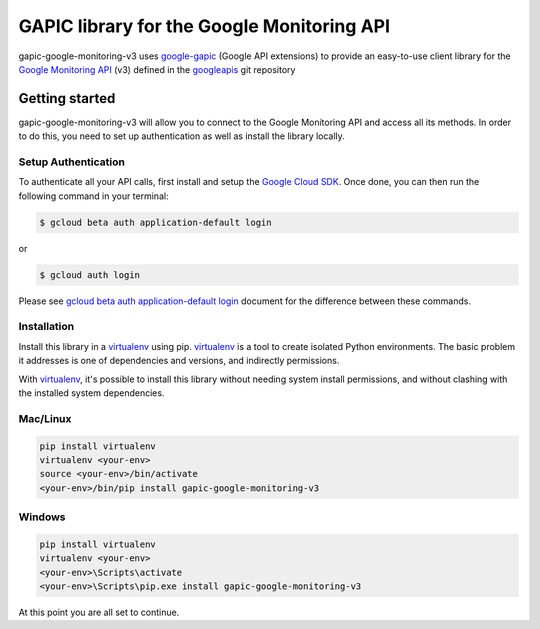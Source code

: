 GAPIC library for the Google Monitoring API
================================================================================

gapic-google-monitoring-v3 uses google-gapic_ (Google API extensions) to provide an
easy-to-use client library for the `Google Monitoring API`_ (v3) defined in the googleapis_ git repository


.. _`googleapis`: https://github.com/googleapis/googleapis/tree/master/google/monitoring/v3
.. _`google-gapic`: https://github.com/googleapis/gapic-python
.. _`Google Monitoring API`: https://developers.google.com/apis-explorer/?hl=en_US#p/monitoring/v3/

Getting started
---------------

gapic-google-monitoring-v3 will allow you to connect to the Google
Monitoring API and access all its methods. In order to do this, you need
to set up authentication as well as install the library locally.


Setup Authentication
~~~~~~~~~~~~~~~~~~~~

To authenticate all your API calls, first install and setup the `Google Cloud SDK`_.
Once done, you can then run the following command in your terminal:

.. code-block:: console

    $ gcloud beta auth application-default login

or

.. code-block:: console

    $ gcloud auth login

Please see `gcloud beta auth application-default login`_ document for the difference between these commands.

.. _Google Cloud SDK: https://cloud.google.com/sdk/
.. _gcloud beta auth application-default login: https://cloud.google.com/sdk/gcloud/reference/beta/auth/application-default/login


Installation
~~~~~~~~~~~~

Install this library in a `virtualenv`_ using pip. `virtualenv`_ is a tool to
create isolated Python environments. The basic problem it addresses is one of
dependencies and versions, and indirectly permissions.

With `virtualenv`_, it's possible to install this library without needing system
install permissions, and without clashing with the installed system
dependencies.

.. _`virtualenv`: https://virtualenv.pypa.io/en/latest/


Mac/Linux
~~~~~~~~~~

.. code-block:: console

    pip install virtualenv
    virtualenv <your-env>
    source <your-env>/bin/activate
    <your-env>/bin/pip install gapic-google-monitoring-v3


Windows
~~~~~~~

.. code-block:: console

    pip install virtualenv
    virtualenv <your-env>
    <your-env>\Scripts\activate
    <your-env>\Scripts\pip.exe install gapic-google-monitoring-v3


At this point you are all set to continue.
